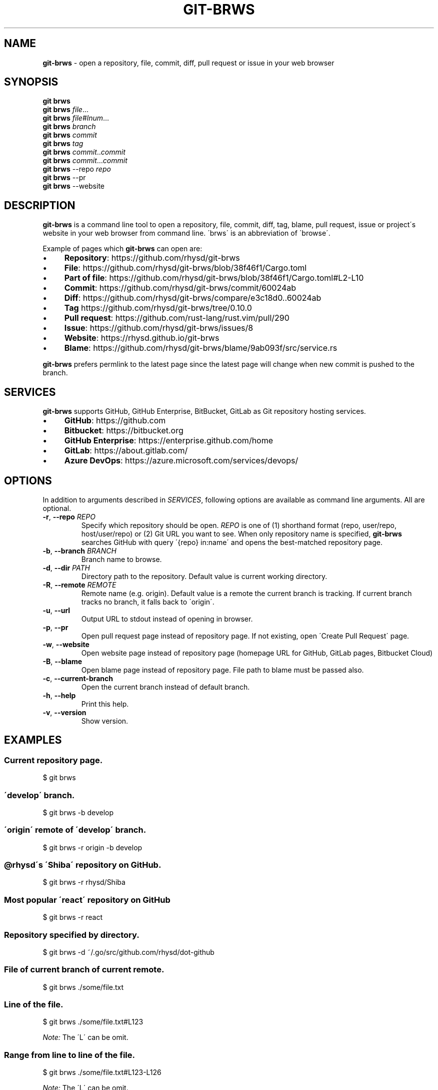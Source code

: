 .\" generated with Ronn/v0.7.3
.\" http://github.com/rtomayko/ronn/tree/0.7.3
.
.TH "GIT\-BRWS" "1" "September 2020" "" ""
.
.SH "NAME"
\fBgit\-brws\fR \- open a repository, file, commit, diff, pull request or issue in your web browser
.
.SH "SYNOPSIS"
\fBgit brws\fR
.
.br
\fBgit brws\fR \fIfile\fR\.\.\.
.
.br
\fBgit brws\fR \fIfile\fR#\fIlnum\fR\.\.\.
.
.br
\fBgit brws\fR \fIbranch\fR
.
.br
\fBgit brws\fR \fIcommit\fR
.
.br
\fBgit brws\fR \fItag\fR
.
.br
\fBgit brws\fR \fIcommit\fR\.\.\fIcommit\fR
.
.br
\fBgit brws\fR \fIcommit\fR\.\.\.\fIcommit\fR
.
.br
\fBgit brws\fR \-\-repo \fIrepo\fR
.
.br
\fBgit brws\fR \-\-pr
.
.br
\fBgit brws\fR \-\-website
.
.br
.
.SH "DESCRIPTION"
\fBgit\-brws\fR is a command line tool to open a repository, file, commit, diff, tag, blame, pull request, issue or project\'s website in your web browser from command line\. \'brws\' is an abbreviation of \'browse\'\.
.
.P
Example of pages which \fBgit\-brws\fR can open are:
.
.IP "\(bu" 4
\fBRepository\fR: https://github\.com/rhysd/git\-brws
.
.IP "\(bu" 4
\fBFile\fR: https://github\.com/rhysd/git\-brws/blob/38f46f1/Cargo\.toml
.
.IP "\(bu" 4
\fBPart of file\fR: https://github\.com/rhysd/git\-brws/blob/38f46f1/Cargo\.toml#L2\-L10
.
.IP "\(bu" 4
\fBCommit\fR: https://github\.com/rhysd/git\-brws/commit/60024ab
.
.IP "\(bu" 4
\fBDiff\fR: https://github\.com/rhysd/git\-brws/compare/e3c18d0\.\.60024ab
.
.IP "\(bu" 4
\fBTag\fR https://github\.com/rhysd/git\-brws/tree/0\.10\.0
.
.IP "\(bu" 4
\fBPull request\fR: https://github\.com/rust\-lang/rust\.vim/pull/290
.
.IP "\(bu" 4
\fBIssue\fR: https://github\.com/rhysd/git\-brws/issues/8
.
.IP "\(bu" 4
\fBWebsite\fR: https://rhysd\.github\.io/git\-brws
.
.IP "\(bu" 4
\fBBlame\fR: https://github\.com/rhysd/git\-brws/blame/9ab093f/src/service\.rs
.
.IP "" 0
.
.P
\fBgit\-brws\fR prefers permlink to the latest page since the latest page will change when new commit is pushed to the branch\.
.
.SH "SERVICES"
\fBgit\-brws\fR supports GitHub, GitHub Enterprise, BitBucket, GitLab as Git repository hosting services\.
.
.IP "\(bu" 4
\fBGitHub\fR: https://github\.com
.
.IP "\(bu" 4
\fBBitbucket\fR: https://bitbucket\.org
.
.IP "\(bu" 4
\fBGitHub Enterprise\fR: https://enterprise\.github\.com/home
.
.IP "\(bu" 4
\fBGitLab\fR: https://about\.gitlab\.com/
.
.IP "\(bu" 4
\fBAzure DevOps\fR: https://azure\.microsoft\.com/services/devops/
.
.IP "" 0
.
.SH "OPTIONS"
In addition to arguments described in \fISERVICES\fR, following options are available as command line arguments\. All are optional\.
.
.TP
\fB\-r\fR, \fB\-\-repo\fR \fIREPO\fR
Specify which repository should be open\. \fIREPO\fR is one of (1) shorthand format (repo, user/repo, host/user/repo) or (2) Git URL you want to see\. When only repository name is specified, \fBgit\-brws\fR searches GitHub with query \'{repo} in:name\' and opens the best\-matched repository page\.
.
.TP
\fB\-b\fR, \fB\-\-branch\fR \fIBRANCH\fR
Branch name to browse\.
.
.TP
\fB\-d\fR, \fB\-\-dir\fR \fIPATH\fR
Directory path to the repository\. Default value is current working directory\.
.
.TP
\fB\-R\fR, \fB\-\-remote\fR \fIREMOTE\fR
Remote name (e\.g\. origin)\. Default value is a remote the current branch is tracking\. If current branch tracks no branch, it falls back to \'origin\'\.
.
.TP
\fB\-u\fR, \fB\-\-url\fR
Output URL to stdout instead of opening in browser\.
.
.TP
\fB\-p\fR, \fB\-\-pr\fR
Open pull request page instead of repository page\. If not existing, open \'Create Pull Request\' page\.
.
.TP
\fB\-w\fR, \fB\-\-website\fR
Open website page instead of repository page (homepage URL for GitHub, GitLab pages, Bitbucket Cloud)
.
.TP
\fB\-B\fR, \fB\-\-blame\fR
Open blame page instead of repository page\. File path to blame must be passed also\.
.
.TP
\fB\-c\fR, \fB\-\-current\-branch\fR
Open the current branch instead of default branch\.
.
.TP
\fB\-h\fR, \fB\-\-help\fR
Print this help\.
.
.TP
\fB\-v\fR, \fB\-\-version\fR
Show version\.
.
.SH "EXAMPLES"
.
.SS "Current repository page\."
.
.nf

$ git brws
.
.fi
.
.SS "\'develop\' branch\."
.
.nf

$ git brws \-b develop
.
.fi
.
.SS "\'origin\' remote of \'develop\' branch\."
.
.nf

$ git brws \-r origin \-b develop
.
.fi
.
.SS "@rhysd\'s \'Shiba\' repository on GitHub\."
.
.nf

$ git brws \-r rhysd/Shiba
.
.fi
.
.SS "Most popular \'react\' repository on GitHub"
.
.nf

$ git brws \-r react
.
.fi
.
.SS "Repository specified by directory\."
.
.nf

$ git brws \-d ~/\.go/src/github\.com/rhysd/dot\-github
.
.fi
.
.SS "File of current branch of current remote\."
.
.nf

$ git brws \./some/file\.txt
.
.fi
.
.SS "Line of the file\."
.
.nf

$ git brws \./some/file\.txt#L123
.
.fi
.
.P
\fINote:\fR The \'L\' can be omit\.
.
.SS "Range from line to line of the file\."
.
.nf

$ git brws \./some/file\.txt#L123\-L126
.
.fi
.
.P
\fINote:\fR The \'L\' can be omit\.
.
.SS "\'HEAD\' page of current repository\."
.
.nf

$ git brws HEAD
.
.fi
.
.SS "\'0\.10\.0\' tag page of current repository"
.
.nf

$ git brws 0\.10\.0
.
.fi
.
.SS "Diff between \'HEAD\' and \'HEAD~3\'\."
.
.nf

$ git brws HEAD~3\.\.HEAD
.
.fi
.
.SS "Diff between \'113079b\' and \'60024ab\'\."
.
.nf

$ git brws 60024ab\.\.113079b
.
.fi
.
.P
In addition to \'\.\.\', diff with \'\.\.\.\' is supported\.
.
.SS "Diff between \'branchB\' and the merge base commit from \'branchB\' into \'branchA\'"
.
.nf

$ git brws branchA\.\.\.branchB
.
.fi
.
.P
\fINote:\fR If you don\'t know the difference between \'\.\.\' and \'\.\.\.\', please read \'git diff \-\-help\'\.
.
.P
\fINote:\fR Only GitHub and GitHub Enterprise support \'\.\.\.\'\. For GitLab, only \'\.\.\.\' is available\.
.
.SS "Pull request page of current branch of current repository\."
.
.nf

$ git brws \-\-pr
.
.fi
.
.P
Note: When a pull request page for current branch is not existing yet, it opens \'Create Pull Request\' page instead\.
.
.SS "Pull request page of specific branch of specific repository\."
.
.nf

# Specify my forked repository
$ git brws \-\-pr \-\-repo rhysd/rust\.vim \-b async\-contextual\-keyword

# Or specify original repository
$ git brws \-\-pr \-\-repo rust\-lang/rust\.vim \-b async\-contextual\-keyword
.
.fi
.
.P
\fINote:\fR Currently only GitHub and GitHub Enterprise are supported\.
.
.P
\fINote:\fR If you have created multiple pull requests at the same repository with the same branch name, the command may not open a pull request page you want\.
.
.P
\fINote:\fR When a pull request page for current branch is not existing yet, it opens \'Create Pull Request\' page instead\.
.
.SS "Website for the repository"
.
.nf

# Website for current repository
$ git brws \-\-website
# Website of other repository
$ git brws \-\-website \-\-repo git\-brws
.
.fi
.
.P
\fINote:\fR It opens a website for the repository\.
.
.IP "\(bu" 4
For GitHub, URL for \'homepage\' configuration of the repository if it\'s set\. Otherwise \'https://{user}\.github\.io/{repo}\'
.
.IP "\(bu" 4
For GitHub Enterprise, \'https://pages\.{host}/{user}/{repo}\' or \'https://{host}/pages/{user}/{repo}\' depending on your GitHub Enterprise configuration of subdomain isolation
.
.IP "\(bu" 4
For GitLab, GitLab Pages
.
.IP "\(bu" 4
For Bitbucket, Bitbucket Cloud
.
.IP "" 0
.
.SS "An issue page\."
.
.nf

$ git brws \'#8\'
.
.fi
.
.P
\fINote:\fR \'#\' is usually used for a line comment in major shells\. Please quote the argument
.
.SS "Blame a file"
.
.nf

$ git brws \-\-blame some/file\.txt
.
.fi
.
.SS "Blame specific line of a file"
.
.nf

$ git brws \-\-blame some/file\.txt#L5
.
.fi
.
.SS "Blame specific range of a file"
.
.nf

$ git brws \-\-blame some/file\.txt#L5\-L9
.
.fi
.
.SH "ENVIRONMENT"
.
.TP
\fB$GIT_BRWS_GIT_COMMAND\fR
Git command to use\. If not specified, "git" will be used\.
.
.TP
\fB$GIT_BRWS_GHE_URL_HOST\fR
When you use your own GitHub Enterprise repository, you can specify its host to this variable\. By default, \fBgit\-brws\fR detects \'^github\.\' as GHE host\. If your GHE repository host does not match it, please specify this variable\. If your repository is \'https://example\-repo\.org/user/repo\', \'example\-repo\.org\' should be set\.
.
.TP
\fB$GIT_BRWS_GHE_SSH_PORT\fR
When you set a number to it, the number will be used for the ssh port for GitHub Enterprise URLs\.
.
.TP
\fB$GIT_BRWS_GITLAB_URL_HOST\fR
When you use self\-hosted GitLab instance, you can specify its host to this variable\. By default, \fBgit\-brws\fR detects host matching to \'^gitlab\.\' as GitLab\. If your GitLab URL host does not match it, please specify this variable\. If your repository is hosted at \'https://your\-code\.net/user/repo\', \'your\-code\.net\' should be set\.
.
.TP
\fB$GIT_BRWS_GITLAB_SSH_PORT\fR
When you set a number to it, the number will be used for the ssh port for self\-hosted GitLab URLs\. This is useful when your environment hosts GitLab to non\-trivial ssh port URL\.
.
.TP
\fB$GIT_BRWS_GITHUB_TOKEN\fR
This variable is used for \'\-\-pr\' (or \'\-p\') only\. API access token for github\.com\. They are optional, but useful for avoiding API rate limit and accessing to private repositories\. Please generate a token from https://github\.com/settings/tokens/new
.
.TP
\fB$GITHUB_TOKEN\fR
Ditto\. When $GIT_BRWS_GITHUB_TOKEN is not set, $GITHUB_TOKEN is looked\.
.
.TP
\fB$GIT_BRWS_GHE_TOKEN\fR
This variable is used for \'\-\-pr\' (or \'\-p\') only\. API access token for GitHub Enterprise instance\. It is sometimes mandatory (depending on your GHE instance configuration)\. Please generate a token from \'https://{YOUR GHE HOST}/settings/tokens/new\'\.
.
.TP
\fB$GIT_BRWS_BROWSE_COMMAND\fR
Command to open URL\. If this value is specified, the command is executed with URL as first argument to browse the URL\.
.
.TP
\fB$GIT_BRWS_SHORT_COMMIT_HASH\fR
Setting \'true\' will use 7\-letters short commit hash like \'78fbce6\' for URLs\.
.
.TP
\fB$https_proxy\fR
This variable is used for \'\-\-pr\' (or \'\-p\') only\. An HTTPS Proxy server URL if you use a web\. proxy\.
.
.SH "REPOSITORY"
\fBgit\-brws\fR is developed at repository hosted on GitHub\.
.
.P
https://github\.com/rhysd/git\-brws
.
.SH "BUGS"
Please visit issues page to see known bugs\. If you\'ve found a new bug, please report it here\.
.
.P
https://github\.com/rhysd/git\-brws/issues
.
.SH "COPYRIGHT"
\fBgit\-brws\fR is licensed under the MIT License Copyright (c) 2016 rhysd
.
.SH "SEE ALSO"
GIT(1)
